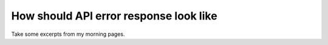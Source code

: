 How should API error response look like
-------------------------------------------------------------
Take some excerpts from my morning pages.